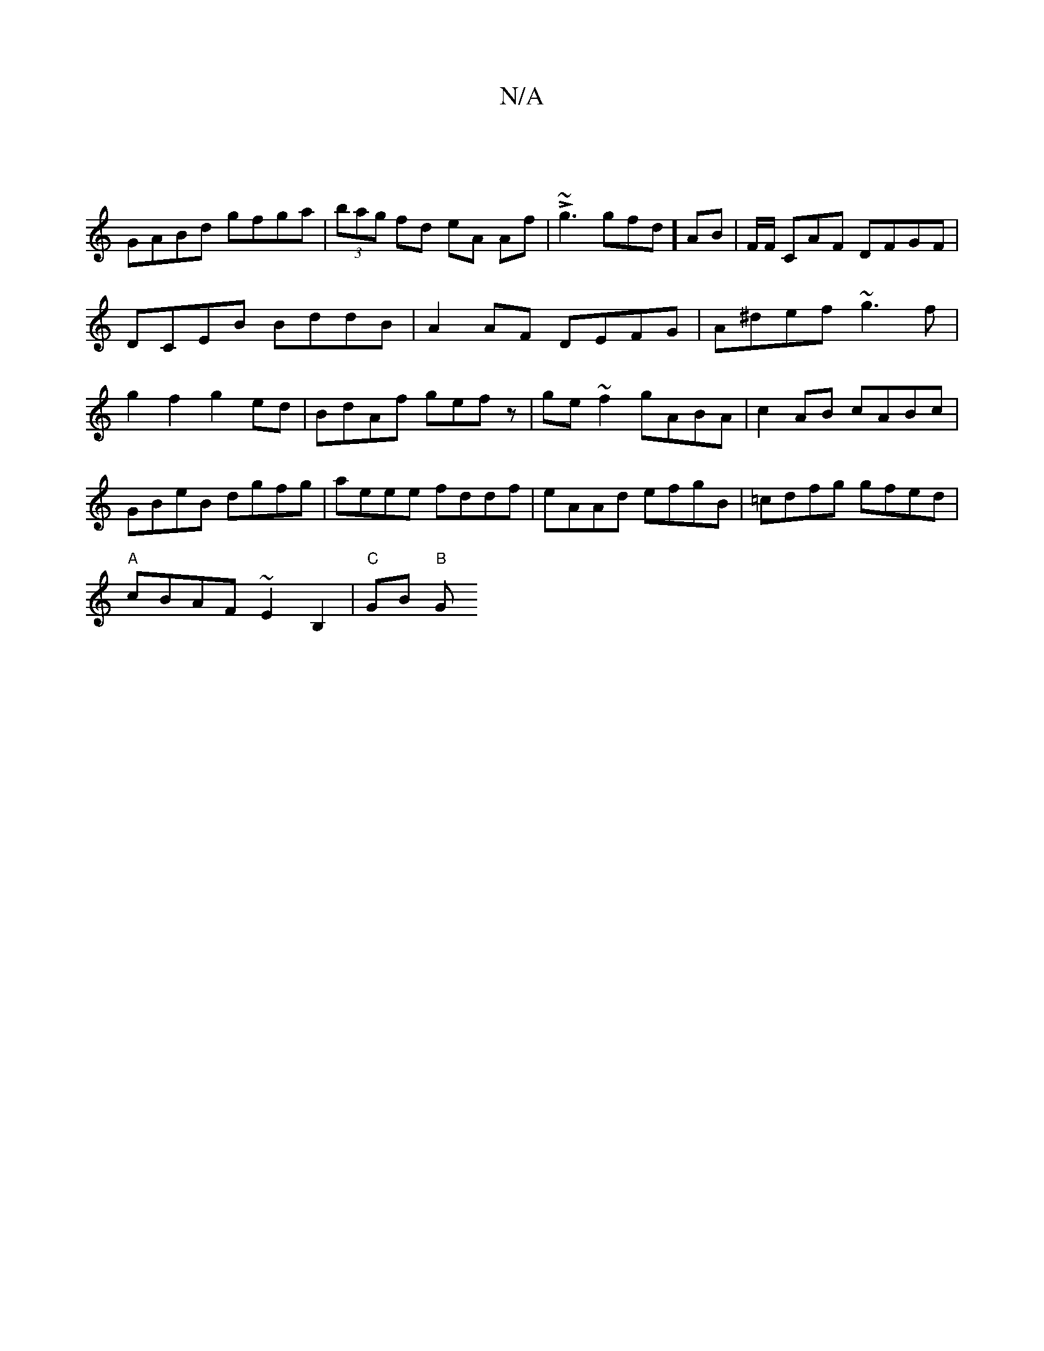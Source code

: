 X:1
T:N/A
M:4/4
R:N/A
K:Cmajor
|
GABd gfga | (3bag fd eA Af| L~g3gfd]AB | F/F/ CAF DFGF |DCEB BddB|A2 AF DEFG|A^def ~g3f|g2f2 g2 ed|BdAf gefz|ge~f2 gABA|c2AB cABc|GBeB dgfg|aeee fddf|eAAd efgB|=cdfg gfed|
"A"cBAF ~E2 B,2|"C"GB "B"G